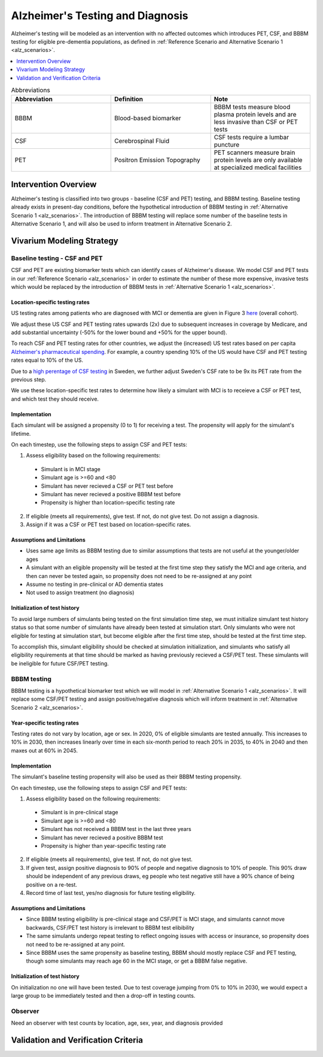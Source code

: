 ..
  Section title decorators for this document:

  ==============
  Document Title
  ==============

  Section Level 1 (#.0)
  +++++++++++++++++++++

  Section Level 2 (#.#)
  ---------------------

  Section Level 3 (#.#.#)
  ~~~~~~~~~~~~~~~~~~~~~~~

  Section Level 4
  ^^^^^^^^^^^^^^^

  Section Level 5
  '''''''''''''''

  The depth of each section level is determined by the order in which each
  decorator is encountered below. If you need an even deeper section level, just
  choose a new decorator symbol from the list here:
  https://docutils.sourceforge.io/docs/ref/rst/restructuredtext.html#sections
  And then add it to the list of decorators above.

.. _intervention_alzheimers_testing_diagnosis:

==========================================
Alzheimer's Testing and Diagnosis
==========================================

Alzheimer's testing will be modeled as an intervention with no affected outcomes
which introduces PET, CSF, and BBBM testing for eligible pre-dementia populations, 
as defined in :ref:`Reference Scenario and Alternative Scenario 1 <alz_scenarios>`.


.. contents::
   :local:
   :depth: 1

.. list-table:: Abbreviations
  :widths: 15 15 15
  :header-rows: 1

  * - Abbreviation
    - Definition
    - Note
  * - BBBM
    - Blood-based biomarker
    - BBBM tests measure blood plasma protein levels and are less invasive than CSF or PET tests
  * - CSF
    - Cerebrospinal Fluid
    - CSF tests require a lumbar puncture
  * - PET
    - Positron Emission Topography
    - PET scanners measure brain protein levels are only available at specialized medical facilities


.. todo::

  Fill out table with any abbreviations and their definitions used in this document.

Intervention Overview
-----------------------

Alzheimer's testing is classified into two groups - baseline (CSF and PET) testing, 
and BBBM testing. Baseline testing already exists in present-day conditions, before the 
hypothetical introduction of BBBM testing in :ref:`Alternative Scenario 1 <alz_scenarios>`.
The introduction of BBBM testing will replace some number of the baseline tests in 
Alternative Scenario 1, and will also be used to inform treatment in Alternative 
Scenario 2. 

Vivarium Modeling Strategy
--------------------------

Baseline testing - CSF and PET
~~~~~~~~~~~~~~~~~~~~~~~~~~~~~~

CSF and PET are existing biomarker tests which can identify cases of Alzheimer's disease.
We model CSF and PET tests in our :ref:`Reference Scenario <alz_scenarios>` in order to
estimate the number of these more expensive, invasive tests which would be replaced
by the introduction of BBBM tests in :ref:`Alternative Scenario 1 <alz_scenarios>`.

Location-specific testing rates
^^^^^^^^^^^^^^^^^^^^^^^^^^^^^^^
US testing rates among patients who are diagnosed with MCI or dementia are given 
in Figure 3 `here <https://pmc.ncbi.nlm.nih.gov/articles/PMC12321507/>`_ (overall cohort).

We adjust these US CSF and PET testing rates upwards (2x) due to subsequent 
increases in coverage by Medicare, and add substantial uncertainty (-50% for the lower 
bound and +50% for the upper bound).

To reach CSF and PET testing rates for other countries, we adjust the (increased) US test rates based on 
per capita `Alzheimer's pharmaceutical spending <https://brainhealthatlas.org/data/economic-impact/bar>`_.
For example, a country spending 10% of the US would have CSF and PET testing rates equal to 
10% of the US.

Due to a 
`high perentage of CSF testing <https://www.sciencedirect.com/science/article/pii/S2274580724001195?via%3Dihub#bib22>`_
in Sweden, we further adjust Sweden's CSF rate to be 9x its PET rate from the previous step.

We use these location-specific test rates to determine how likely a simulant with 
MCI is to receieve a CSF or PET test, and which test they should receive.

.. todo::

  Distribution for draws with test rate upper/lower bounds?

Implementation
^^^^^^^^^^^^^^
Each simulant will be assigned a propensity (0 to 1) for receiving a test. The propensity will apply for the 
simulant's lifetime.

On each timestep, use the following steps to assign CSF and PET tests:

1. Assess eligibility based on the following requirements:

  - Simulant is in MCI stage
  - Simulant age is >=60 and <80
  - Simulant has never recieved a CSF or PET test before
  - Simulant has never recieved a positive BBBM test before
  - Propensity is higher than location-specific testing rate

2. If eligible (meets all requirements), give test. If not, do not give test. Do not assign a diagnosis.
3. Assign if it was a CSF or PET test based on location-specific rates.

Assumptions and Limitations
^^^^^^^^^^^^^^^^^^^^^^^^^^^
- Uses same age limits as BBBM testing due to similar assumptions that tests
  are not useful at the younger/older ages 
- A simulant with an eligible propensity will be tested at the first time step 
  they satisfy the MCI and age criteria, and then can never be tested again, 
  so propensity does not need to be re-assigned at any point
- Assume no testing in pre-clinical or AD dementia states
- Not used to assign treatment (no diagnosis)

Initialization of test history
^^^^^^^^^^^^^^^^^^^^^^^^^^^^^^
To avoid large numbers of simulants being tested on the first simulation time step,
we must initialize simulant test history status so that some number of simulants
have already been tested at simulation start. Only simulants who were not eligible 
for testing at simulation start, but become eligible after the first time step,
should be tested at the first time step.

To accomplish this, simulant eligibility should be checked at simulation initialization, 
and simulants who satisfy all eligibility requirements at that time should be marked as having 
previously recieved a CSF/PET test. These simulants will be ineligible for future 
CSF/PET testing.

BBBM testing
~~~~~~~~~~~~

BBBM testing is a hypothetical biomarker test which we will model in 
:ref:`Alternative Scenario 1 <alz_scenarios>`. It will replace some CSF/PET testing and 
assign positive/negative diagnosis which will inform treatment in :ref:`Alternative Scenario 2 <alz_scenarios>`.

Year-specific testing rates
^^^^^^^^^^^^^^^^^^^^^^^^^^^
Testing rates do not vary by location, age or sex. 
In 2020, 0% of eligible simulants are tested annually. This increases to 10% in 2030, 
then increases linearly over time in each six-month period to reach 20% in 2035, to 40% in 2040 
and then maxes out at 60% in 2045. 


Implementation
^^^^^^^^^^^^^^
The simulant's baseline testing propensity will also be used as their BBBM testing propensity.

On each timestep, use the following steps to assign CSF and PET tests:

1. Assess eligibility based on the following requirements:

  - Simulant is in pre-clinical stage
  - Simulant age is >=60 and <80
  - Simulant has not received a BBBM test in the last three years
  - Simulant has never recieved a positive BBBM test
  - Propensity is higher than year-specific testing rate

2. If eligible (meets all requirements), give test. If not, do not give test.
3. If given test, assign positive diagnosis to 90% of people and negative diagnosis to 10% of people. This 90% draw should be independent of any previous draws, eg people who test negative still have a 90% chance of being positive on a re-test.
4. Record time of last test, yes/no diagnosis for future testing eligibility.

Assumptions and Limitations
^^^^^^^^^^^^^^^^^^^^^^^^^^^
- Since BBBM testing eligibility is pre-clinical stage and CSF/PET is MCI stage, 
  and simulants cannot move backwards, CSF/PET test history is irrelevant to BBBM 
  test elibibility 
- The same simulants undergo repeat testing to reflect ongoing issues with access or insurance,
  so propensity does not need to be re-assigned at any point.
- Since BBBM uses the same propensity as baseline testing, BBBM should mostly replace CSF and PET
  testing, though some simulants may reach age 60 in the MCI stage, or get a BBBM false negative.

.. todo::
  People who are not simulated (will not develop AD dementia) will also be tested, and these tests,
  including false positives, will need to be counted (outside the simulation).

Initialization of test history
^^^^^^^^^^^^^^^^^^^^^^^^^^^^^^
On initialization no one will have been tested. Due to test coverage jumping from 0% to 10% in 2030,
we would expect a large group to be immediately tested and then a drop-off in testing counts.

Observer
~~~~~~~~
Need an observer with test counts by location, age, sex, year, and diagnosis provided 

Validation and Verification Criteria
------------------------------------

.. todo::
  How should we V&V this?
    - Diagnosis rate of 90%
    - Number of tests in each year – but this is more complicated? 
    - Should this happen in an interactive sim? 

      - Could look at individual eligibility more closely and see that the right people get tested 
